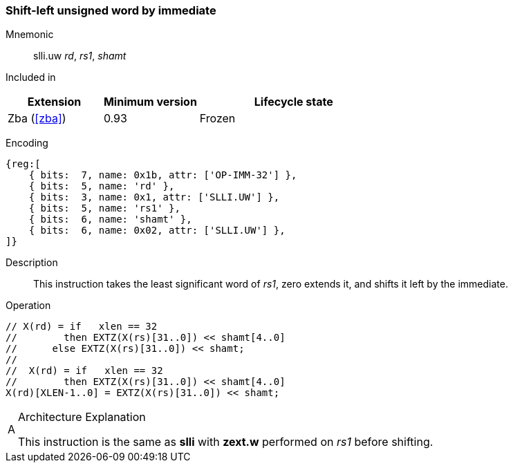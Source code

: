 [#insns-slli_uw,reftext="Shift-left unsigned word by immediate"]
=== Shift-left unsigned word by immediate

Mnemonic::
slli.uw _rd_, _rs1_, _shamt_

Included in::
[%header,cols="2,2,4"]
|===
|Extension
|Minimum version
|Lifecycle state

|Zba (<<#zba>>)
|0.93
|Frozen
|===

Encoding::
[wavedrom, , svg]
....
{reg:[
    { bits:  7, name: 0x1b, attr: ['OP-IMM-32'] },
    { bits:  5, name: 'rd' },
    { bits:  3, name: 0x1, attr: ['SLLI.UW'] },
    { bits:  5, name: 'rs1' },
    { bits:  6, name: 'shamt' },
    { bits:  6, name: 0x02, attr: ['SLLI.UW'] },
]}
....
//    { bits:  5, name: 'shamt' },
//    { bits:  7, name: 0x04, attr: ['SLLI.UW'] },

Description::
This instruction takes the least significant word of _rs1_, zero extends it, and shifts it left by the immediate.

Operation::
[source,sail]
--
// X(rd) = if   xlen == 32
//        then EXTZ(X(rs)[31..0]) << shamt[4..0]
//	else EXTZ(X(rs)[31..0]) << shamt;
//
//  X(rd) = if   xlen == 32
//        then EXTZ(X(rs)[31..0]) << shamt[4..0]
X(rd)[XLEN-1..0] = EXTZ(X(rs)[31..0]) << shamt;
--

// Note: slli.uw is not defined for XLEN=32, so the sail code does not need to mask the shift amount.

.Architecture Explanation
[NOTE, caption="A" ]
===============================================================
This instruction is the same as *slli* with *zext.w* performed on _rs1_ before shifting.
===============================================================


